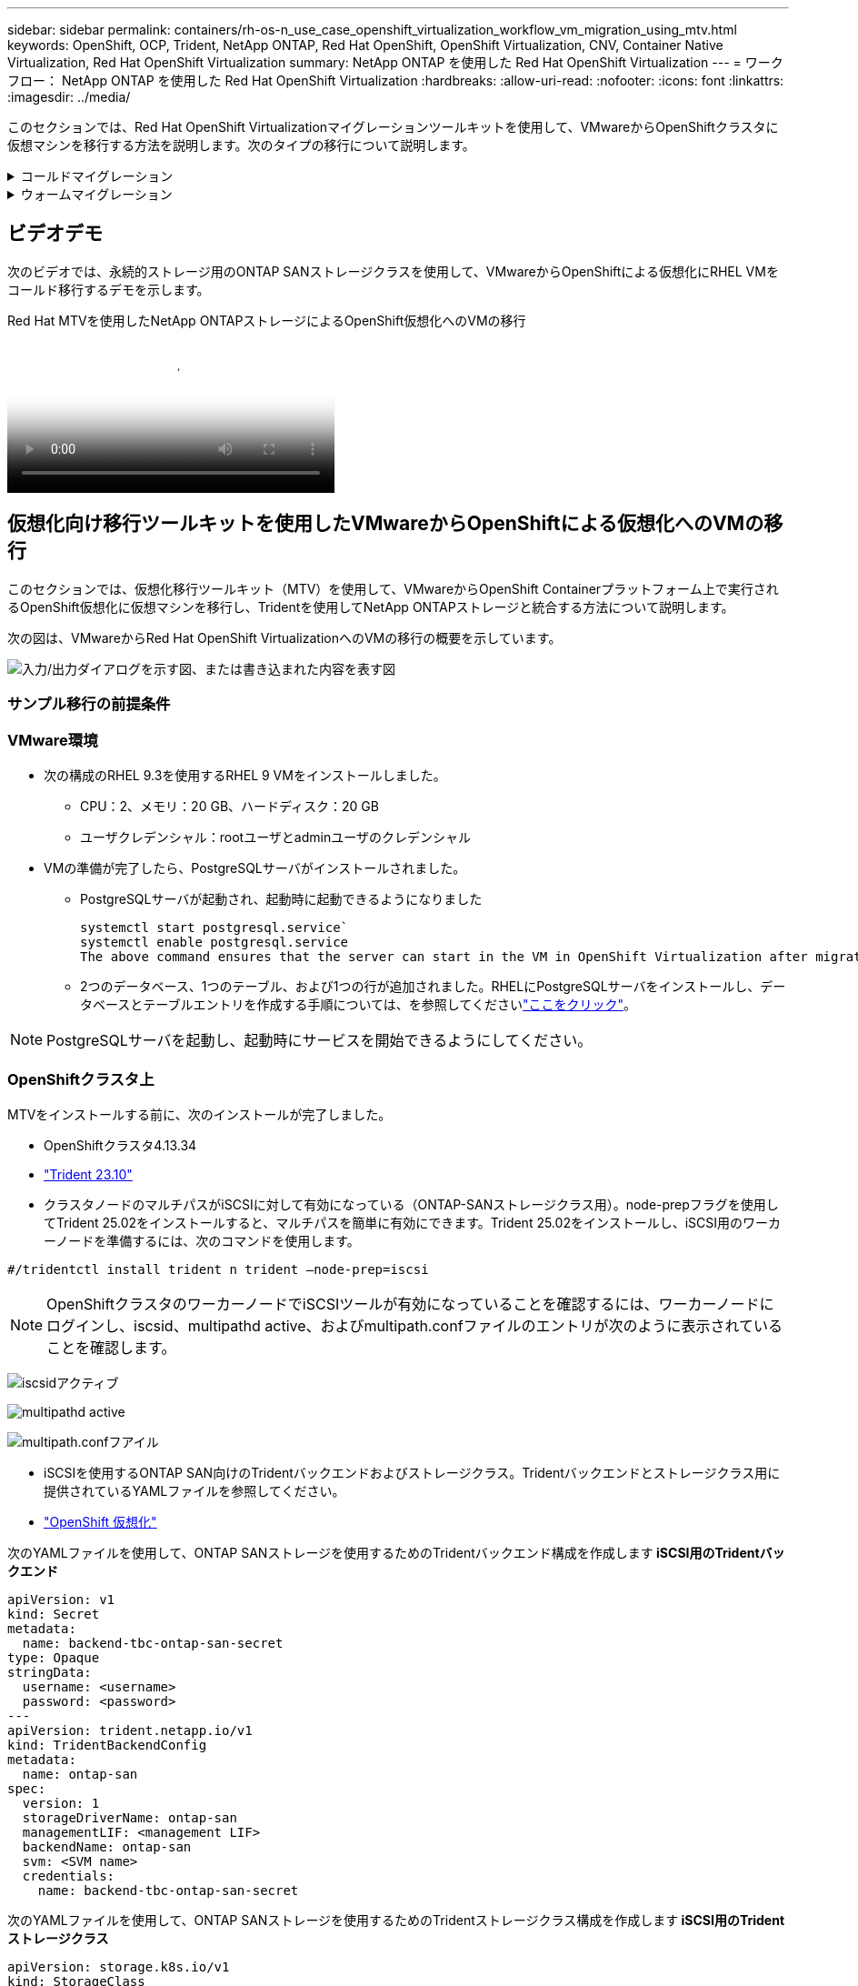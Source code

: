 ---
sidebar: sidebar 
permalink: containers/rh-os-n_use_case_openshift_virtualization_workflow_vm_migration_using_mtv.html 
keywords: OpenShift, OCP, Trident, NetApp ONTAP, Red Hat OpenShift, OpenShift Virtualization, CNV, Container Native Virtualization, Red Hat OpenShift Virtualization 
summary: NetApp ONTAP を使用した Red Hat OpenShift Virtualization 
---
= ワークフロー： NetApp ONTAP を使用した Red Hat OpenShift Virtualization
:hardbreaks:
:allow-uri-read: 
:nofooter: 
:icons: font
:linkattrs: 
:imagesdir: ../media/


[role="lead"]
このセクションでは、Red Hat OpenShift Virtualizationマイグレーションツールキットを使用して、VMwareからOpenShiftクラスタに仮想マシンを移行する方法を説明します。次のタイプの移行について説明します。

.コールドマイグレーション
[%collapsible]
====
これがデフォルトの移行タイプです。データのコピー中は、ソース仮想マシンがシャットダウンされます。

====
.ウォームマイグレーション
[%collapsible]
====
このタイプの移行では、ほとんどのデータは、ソース仮想マシン（VM）の実行中にコピーされます。その後、VMがシャットダウンされ、残りのデータがカットオーバー段階でコピーされます。

====


== ビデオデモ

次のビデオでは、永続的ストレージ用のONTAP SANストレージクラスを使用して、VMwareからOpenShiftによる仮想化にRHEL VMをコールド移行するデモを示します。

.Red Hat MTVを使用したNetApp ONTAPストレージによるOpenShift仮想化へのVMの移行
video::bac58645-dd75-4e92-b5fe-b12b015dc199[panopto,width=360]


== 仮想化向け移行ツールキットを使用したVMwareからOpenShiftによる仮想化へのVMの移行

このセクションでは、仮想化移行ツールキット（MTV）を使用して、VMwareからOpenShift Containerプラットフォーム上で実行されるOpenShift仮想化に仮想マシンを移行し、Tridentを使用してNetApp ONTAPストレージと統合する方法について説明します。

次の図は、VMwareからRed Hat OpenShift VirtualizationへのVMの移行の概要を示しています。

image:rh-os-n_use_case_vm_migration_using_mtv.png["入力/出力ダイアログを示す図、または書き込まれた内容を表す図"]



=== サンプル移行の前提条件



=== ** VMware環境**

* 次の構成のRHEL 9.3を使用するRHEL 9 VMをインストールしました。
+
** CPU：2、メモリ：20 GB、ハードディスク：20 GB
** ユーザクレデンシャル：rootユーザとadminユーザのクレデンシャル


* VMの準備が完了したら、PostgreSQLサーバがインストールされました。
+
** PostgreSQLサーバが起動され、起動時に起動できるようになりました
+
[source, console]
----
systemctl start postgresql.service`
systemctl enable postgresql.service
The above command ensures that the server can start in the VM in OpenShift Virtualization after migration
----
** 2つのデータベース、1つのテーブル、および1つの行が追加されました。RHELにPostgreSQLサーバをインストールし、データベースとテーブルエントリを作成する手順については、を参照してくださいlink:https://access.redhat.com/documentation/fr-fr/red_hat_enterprise_linux/9/html/configuring_and_using_database_servers/installing-postgresql_using-postgresql["ここをクリック"]。





NOTE: PostgreSQLサーバを起動し、起動時にサービスを開始できるようにしてください。



=== ** OpenShiftクラスタ上**

MTVをインストールする前に、次のインストールが完了しました。

* OpenShiftクラスタ4.13.34
* link:https://docs.netapp.com/us-en/trident/trident-get-started/kubernetes-deploy.html["Trident 23.10"]
* クラスタノードのマルチパスがiSCSIに対して有効になっている（ONTAP-SANストレージクラス用）。node-prepフラグを使用してTrident 25.02をインストールすると、マルチパスを簡単に有効にできます。Trident 25.02をインストールし、iSCSI用のワーカーノードを準備するには、次のコマンドを使用します。


[source, yaml]
----
#/tridentctl install trident n trident —node-prep=iscsi

----

NOTE: OpenShiftクラスタのワーカーノードでiSCSIツールが有効になっていることを確認するには、ワーカーノードにログインし、iscsid、multipathd active、およびmultipath.confファイルのエントリが次のように表示されていることを確認します。

image:rh-os-n_use_case_iscsi_node_prep1.png["iscsidアクティブ"]

image:rh-os-n_use_case_iscsi_node_prep2.png["multipathd active"]

image:rh-os-n_use_case_iscsi_node_prep3.png["multipath.confフアイル"]

* iSCSIを使用するONTAP SAN向けのTridentバックエンドおよびストレージクラス。Tridentバックエンドとストレージクラス用に提供されているYAMLファイルを参照してください。
* link:https://docs.openshift.com/container-platform/4.13/virt/install/installing-virt-web.html["OpenShift 仮想化"]


次のYAMLファイルを使用して、ONTAP SANストレージを使用するためのTridentバックエンド構成を作成します** iSCSI用のTridentバックエンド**

[source, yaml]
----
apiVersion: v1
kind: Secret
metadata:
  name: backend-tbc-ontap-san-secret
type: Opaque
stringData:
  username: <username>
  password: <password>
---
apiVersion: trident.netapp.io/v1
kind: TridentBackendConfig
metadata:
  name: ontap-san
spec:
  version: 1
  storageDriverName: ontap-san
  managementLIF: <management LIF>
  backendName: ontap-san
  svm: <SVM name>
  credentials:
    name: backend-tbc-ontap-san-secret
----
次のYAMLファイルを使用して、ONTAP SANストレージを使用するためのTridentストレージクラス構成を作成します** iSCSI用のTridentストレージクラス**

[source, yaml]
----
apiVersion: storage.k8s.io/v1
kind: StorageClass
metadata:
  name: ontap-san
provisioner: csi.trident.netapp.io
parameters:
  backendType: "ontap-san"
  media: "ssd"
  provisioningType: "thin"
  snapshots: "true"
allowVolumeExpansion: true
----


=== MTVのインストール

これで、Migration Toolkit for Virtualization（MTV）をインストールできます。インストールのヘルプについては、提供されている手順を参照してlink:https://access.redhat.com/documentation/en-us/migration_toolkit_for_virtualization/2.5/html/installing_and_using_the_migration_toolkit_for_virtualization/installing-the-operator["ここをクリック"]ください。

Migration Toolkit for Virtualization（MTV）ユーザーインターフェイスは、OpenShift Webコンソールに統合されています。さまざまなタスクのユーザーインターフェイスの使用を開始するには、を参照してlink:https://access.redhat.com/documentation/en-us/migration_toolkit_for_virtualization/2.5/html/installing_and_using_the_migration_toolkit_for_virtualization/migrating-vms-web-console#mtv-ui_mtv["ここをクリック"]ください。

**ソースプロバイダの作成**

RHEL VMをVMwareからOpenShift Virtualizationに移行するには、まずVMwareのソースプロバイダを作成する必要があります。ソースプロバイダを作成する手順を参照してlink:https://access.redhat.com/documentation/en-us/migration_toolkit_for_virtualization/2.5/html/installing_and_using_the_migration_toolkit_for_virtualization/migrating-vms-web-console#adding-providers["ここをクリック"]ください。

VMwareソースプロバイダを作成するには、次のものが必要です。

* vCenter URL
* vCenterクレデンシャル
* vCenter Serverサムプリント
* リポジトリ内のVDDKイメージ


ソースプロバイダの作成例：

image:rh-os-n_use_case_vm_migration_source_provider.png["入力/出力ダイアログを示す図、または書き込まれた内容を表す図"]


NOTE: Migration Toolkit for Virtualization（MTV）では、VMware Virtual Disk Development Kit（VDDK）SDKを使用して、VMware vSphereからの仮想ディスクの転送を高速化します。そのため、VDDKイメージはオプションですが作成することを強くお勧めします。この機能を使用するには、VMware Virtual Disk Development Kit（VDDK）をダウンロードし、VDDKイメージをビルドして、VDDKイメージをイメージレジストリにプッシュします。

表示される手順に従って、link:https://access.redhat.com/documentation/en-us/migration_toolkit_for_virtualization/2.5/html/installing_and_using_the_migration_toolkit_for_virtualization/prerequisites#creating-vddk-image_mtv["ここをクリック"]VDDKイメージを作成し、OpenShiftクラスタからアクセス可能なレジストリにプッシュします。

**送信先プロバイダの作成**

OpenShift仮想化プロバイダがソースプロバイダであるため、ホストクラスタが自動的に追加されます。

**移行計画の作成**

表示される手順に従って、link:https://access.redhat.com/documentation/en-us/migration_toolkit_for_virtualization/2.5/html/installing_and_using_the_migration_toolkit_for_virtualization/migrating-vms-web-console#creating-migration-plan_mtv["ここをクリック"]移行計画を作成します。

まだ計画を作成していない場合は、計画の作成時に次のものを作成する必要があります。

* ソースネットワークをターゲットネットワークにマッピングするネットワークマッピング。
* ソースデータストアをターゲットストレージクラスにマッピングするストレージマッピング。このためには、ONTAP-SANストレージクラスを選択できます。移行計画が作成されると、計画のステータスが*準備完了*と表示され、計画を*開始*できるようになります。


image:rh-os-n_use_case_vm_migration_using_mtv_plan_ready.png["入力/出力ダイアログを示す図、または書き込まれた内容を表す図"]



=== コールド移行を実行

[Start]*をクリックすると、VMの移行が完了するまでの一連の手順が実行されます。

image:rh-os-n_use_case_vm_migration_using_mtv_plan_complete.png["入力/出力ダイアログを示す図、または書き込まれた内容を表す図"]

すべての手順が完了したら、左側のナビゲーションメニューの*[仮想化]*の*[仮想マシン]*をクリックすると、移行されたVMが表示されます。仮想マシンへのアクセス手順が記載されていlink:https://docs.openshift.com/container-platform/4.13/virt/virtual_machines/virt-accessing-vm-consoles.html["ここをクリック"]ます。

仮想マシンにログインして、posgresqlデータベースの内容を検証できます。データベース、テーブル、およびテーブル内のエントリは、ソースVMで作成されたものと同じである必要があります。



=== ウォーム移行の実行

ウォーム移行を実行するには、上記のように移行計画を作成した後、計画設定を編集してデフォルトの移行タイプを変更する必要があります。コールド移行の横にある編集アイコンをクリックし、ボタンを切り替えてウォーム移行に設定します。**保存**をクリックします。次に、** Start **をクリックして移行を開始します。


NOTE: VMwareのブロックストレージから移行するときは、OpenShift仮想化VM用にブロックストレージクラスが選択されていることを確認してください。また、あとでVMのライブマイグレーションを実行できるように、volumeModeをblockに設定し、アクセスモードをrwxに設定する必要があります。

image:rh-os-n_use_case_vm_migration_using_mtv_plan_warm1.png["1"]

[*0 of 1 VMs Completed*]をクリックし、VMを展開すると、移行の進行状況が表示されます。

image:rh-os-n_use_case_vm_migration_using_mtv_plan_warm2.png["2"]

しばらくするとディスク転送が完了し、移行はカットオーバー状態に進むのを待機します。dataVolumeがPaused状態です。プランに戻り、[**カットオーバー*]ボタンをクリックします。

image:rh-os-n_use_case_vm_migration_using_mtv_plan_warm3.png["3"]

image:rh-os-n_use_case_vm_migration_using_mtv_plan_warm4.png["4"]

ダイアログボックスに現在の時刻が表示されます。カットオーバーをあとの時間にスケジュールする場合は、時間を未来の時間に変更します。そうでない場合は、カットオーバーを今すぐ実行するには、[**Set Cutover*]をクリックします。

image:rh-os-n_use_case_vm_migration_using_mtv_plan_warm5.png["5"]

カットオーバーフェーズが開始されると、数秒後にdataVolumeの状態がpausedからImportScheduledからImportInProgressに変わります。

image:rh-os-n_use_case_vm_migration_using_mtv_plan_warm6.png["6"]

カットオーバーフェーズが完了すると、dataVolumeはsucceeded状態になり、PVCがバインドされます。

image:rh-os-n_use_case_vm_migration_using_mtv_plan_warm7.png["7"]

移行計画はImageConversionフェーズを完了し、最後にVirtualMachineCreationフェーズを完了します。OpenShift仮想化では、VMがRunning状態になります。

image:rh-os-n_use_case_vm_migration_using_mtv_plan_warm8.png["8"]
